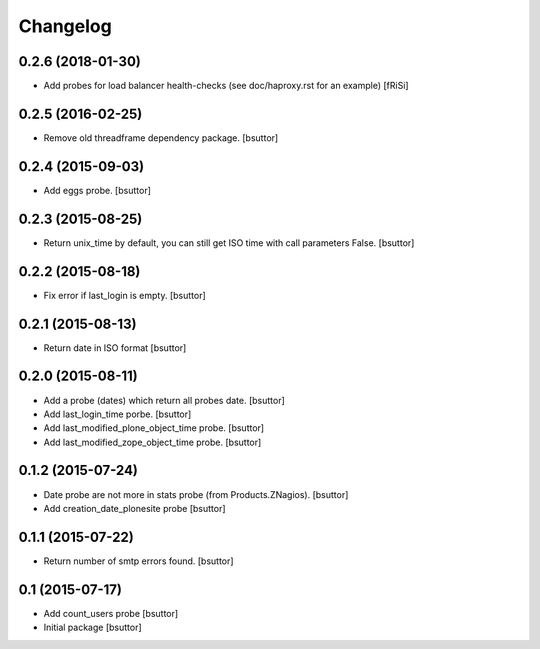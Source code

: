 Changelog
=========

0.2.6 (2018-01-30)
------------------

- Add probes for load balancer health-checks (see doc/haproxy.rst for an example)
  [fRiSi]


0.2.5 (2016-02-25)
------------------

- Remove old threadframe dependency package.
  [bsuttor]


0.2.4 (2015-09-03)
------------------

- Add eggs probe.
  [bsuttor]


0.2.3 (2015-08-25)
------------------

- Return unix_time by default, you can still get ISO time with call parameters False.
  [bsuttor]


0.2.2 (2015-08-18)
------------------

- Fix error if last_login is empty.
  [bsuttor]


0.2.1 (2015-08-13)
------------------

- Return date in ISO format
  [bsuttor]


0.2.0 (2015-08-11)
------------------

- Add a probe (dates) which return all probes date.
  [bsuttor]

- Add last_login_time porbe.
  [bsuttor]

- Add last_modified_plone_object_time probe.
  [bsuttor]

- Add last_modified_zope_object_time probe.
  [bsuttor]


0.1.2 (2015-07-24)
------------------

- Date probe are not more in stats probe (from Products.ZNagios).
  [bsuttor]

- Add creation_date_plonesite probe
  [bsuttor]


0.1.1 (2015-07-22)
------------------

- Return number of smtp errors found.
  [bsuttor]


0.1 (2015-07-17)
----------------

- Add count_users probe
  [bsuttor]

- Initial package
  [bsuttor]
